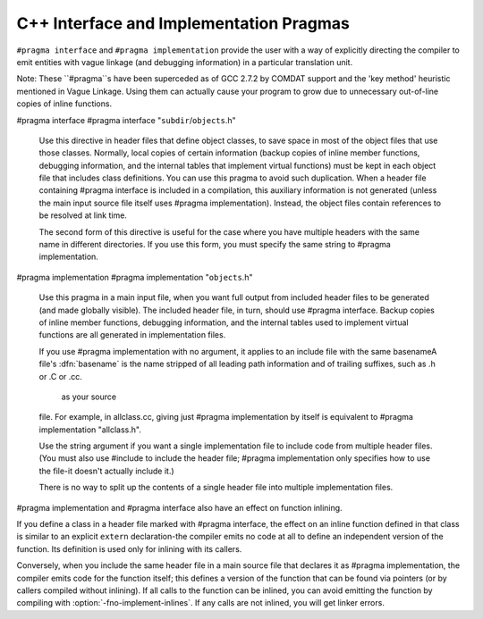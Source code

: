 .. _c++-interface:

C++ Interface and Implementation Pragmas
****************************************

.. index:: interface and implementation headers, C++

.. index:: C++ interface and implementation headers

.. index:: pragmas, interface and implementation

``#pragma interface`` and ``#pragma implementation`` provide the
user with a way of explicitly directing the compiler to emit entities
with vague linkage (and debugging information) in a particular
translation unit.

Note: These ``#pragma``s have been superceded as of GCC 2.7.2
by COMDAT support and the 'key method' heuristic
mentioned in Vague Linkage.  Using them can actually cause your
program to grow due to unnecessary out-of-line copies of inline
functions.

#pragma interface #pragma interface "``subdir``/``objects``.h"

  .. index:: #pragma interface

  Use this directive in header files that define object classes, to save
  space in most of the object files that use those classes.  Normally,
  local copies of certain information (backup copies of inline member
  functions, debugging information, and the internal tables that implement
  virtual functions) must be kept in each object file that includes class
  definitions.  You can use this pragma to avoid such duplication.  When a
  header file containing #pragma interface is included in a
  compilation, this auxiliary information is not generated (unless
  the main input source file itself uses #pragma implementation).
  Instead, the object files contain references to be resolved at link
  time.

  The second form of this directive is useful for the case where you have
  multiple headers with the same name in different directories.  If you
  use this form, you must specify the same string to #pragma
  implementation.

#pragma implementation #pragma implementation "``objects``.h"

  .. index:: #pragma implementation

  Use this pragma in a main input file, when you want full output from
  included header files to be generated (and made globally visible).  The
  included header file, in turn, should use #pragma interface.
  Backup copies of inline member functions, debugging information, and the
  internal tables used to implement virtual functions are all generated in
  implementation files.

  .. index:: implied #pragma implementation

  .. index:: #pragma implementation, implied

  .. index:: naming convention, implementation headers

  If you use #pragma implementation with no argument, it applies to
  an include file with the same basenameA file's :dfn:`basename`
  is the name stripped of all leading path information and of trailing
  suffixes, such as .h or .C or .cc.

   as your source
  file.  For example, in allclass.cc, giving just
  #pragma implementation
  by itself is equivalent to #pragma implementation "allclass.h".

  Use the string argument if you want a single implementation file to
  include code from multiple header files.  (You must also use
  #include to include the header file; #pragma
  implementation only specifies how to use the file-it doesn't actually
  include it.)

  There is no way to split up the contents of a single header file into
  multiple implementation files.

.. index:: inlining and C++ pragmas

.. index:: C++ pragmas, effect on inlining

.. index:: pragmas in C++, effect on inlining

#pragma implementation and #pragma interface also have an
effect on function inlining.

If you define a class in a header file marked with #pragma
interface, the effect on an inline function defined in that class is
similar to an explicit ``extern`` declaration-the compiler emits
no code at all to define an independent version of the function.  Its
definition is used only for inlining with its callers.

.. index:: fno-implement-inlines

Conversely, when you include the same header file in a main source file
that declares it as #pragma implementation, the compiler emits
code for the function itself; this defines a version of the function
that can be found via pointers (or by callers compiled without
inlining).  If all calls to the function can be inlined, you can avoid
emitting the function by compiling with :option:`-fno-implement-inlines`.
If any calls are not inlined, you will get linker errors.

